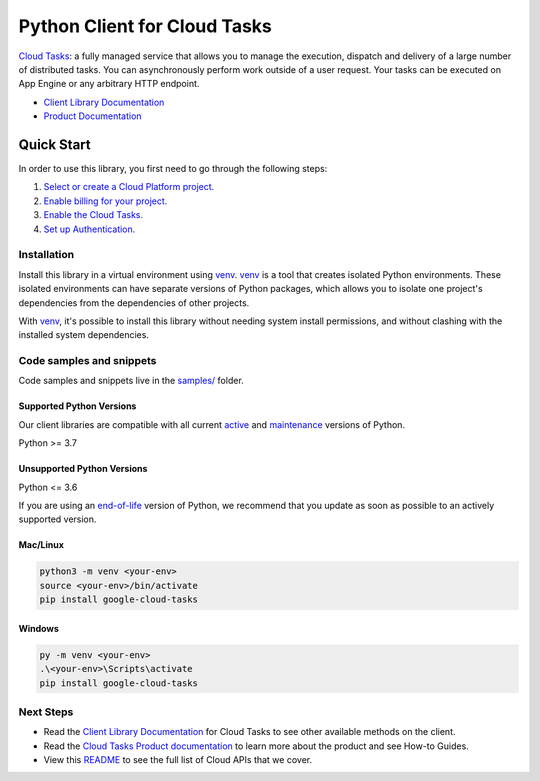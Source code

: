 Python Client for Cloud Tasks
=============================

|stable| |pypi| |versions|

`Cloud Tasks`_: a fully managed service that allows you to manage the execution, dispatch and delivery of a large number of distributed tasks. You can asynchronously perform work outside of a user request. Your tasks can be executed on App Engine or any arbitrary HTTP endpoint.

- `Client Library Documentation`_
- `Product Documentation`_

.. |stable| image:: https://img.shields.io/badge/support-stable-gold.svg
   :target: https://github.com/googleapis/google-cloud-python/blob/main/README.rst#stability-levels
.. |pypi| image:: https://img.shields.io/pypi/v/google-cloud-tasks.svg
   :target: https://pypi.org/project/google-cloud-tasks/
.. |versions| image:: https://img.shields.io/pypi/pyversions/google-cloud-tasks.svg
   :target: https://pypi.org/project/google-cloud-tasks/
.. _Cloud Tasks: https://cloud.google.com/tasks/docs/
.. _Client Library Documentation: https://cloud.google.com/python/docs/reference/cloudtasks/latest/summary_overview
.. _Product Documentation:  https://cloud.google.com/tasks/docs/

Quick Start
-----------

In order to use this library, you first need to go through the following steps:

1. `Select or create a Cloud Platform project.`_
2. `Enable billing for your project.`_
3. `Enable the Cloud Tasks.`_
4. `Set up Authentication.`_

.. _Select or create a Cloud Platform project.: https://console.cloud.google.com/project
.. _Enable billing for your project.: https://cloud.google.com/billing/docs/how-to/modify-project#enable_billing_for_a_project
.. _Enable the Cloud Tasks.:  https://cloud.google.com/tasks/docs/
.. _Set up Authentication.: https://googleapis.dev/python/google-api-core/latest/auth.html

Installation
~~~~~~~~~~~~

Install this library in a virtual environment using `venv`_. `venv`_ is a tool that
creates isolated Python environments. These isolated environments can have separate
versions of Python packages, which allows you to isolate one project's dependencies
from the dependencies of other projects.

With `venv`_, it's possible to install this library without needing system
install permissions, and without clashing with the installed system
dependencies.

.. _`venv`: https://docs.python.org/3/library/venv.html


Code samples and snippets
~~~~~~~~~~~~~~~~~~~~~~~~~

Code samples and snippets live in the `samples/`_ folder.

.. _samples/: https://github.com/googleapis/google-cloud-python/tree/main/packages/google-cloud-tasks/samples


Supported Python Versions
^^^^^^^^^^^^^^^^^^^^^^^^^
Our client libraries are compatible with all current `active`_ and `maintenance`_ versions of
Python.

Python >= 3.7

.. _active: https://devguide.python.org/devcycle/#in-development-main-branch
.. _maintenance: https://devguide.python.org/devcycle/#maintenance-branches

Unsupported Python Versions
^^^^^^^^^^^^^^^^^^^^^^^^^^^
Python <= 3.6

If you are using an `end-of-life`_
version of Python, we recommend that you update as soon as possible to an actively supported version.

.. _end-of-life: https://devguide.python.org/devcycle/#end-of-life-branches

Mac/Linux
^^^^^^^^^

.. code-block:: console

    python3 -m venv <your-env>
    source <your-env>/bin/activate
    pip install google-cloud-tasks


Windows
^^^^^^^

.. code-block:: console

    py -m venv <your-env>
    .\<your-env>\Scripts\activate
    pip install google-cloud-tasks

Next Steps
~~~~~~~~~~

-  Read the `Client Library Documentation`_ for Cloud Tasks
   to see other available methods on the client.
-  Read the `Cloud Tasks Product documentation`_ to learn
   more about the product and see How-to Guides.
-  View this `README`_ to see the full list of Cloud
   APIs that we cover.

.. _Cloud Tasks Product documentation:  https://cloud.google.com/tasks/docs/
.. _README: https://github.com/googleapis/google-cloud-python/blob/main/README.rst
